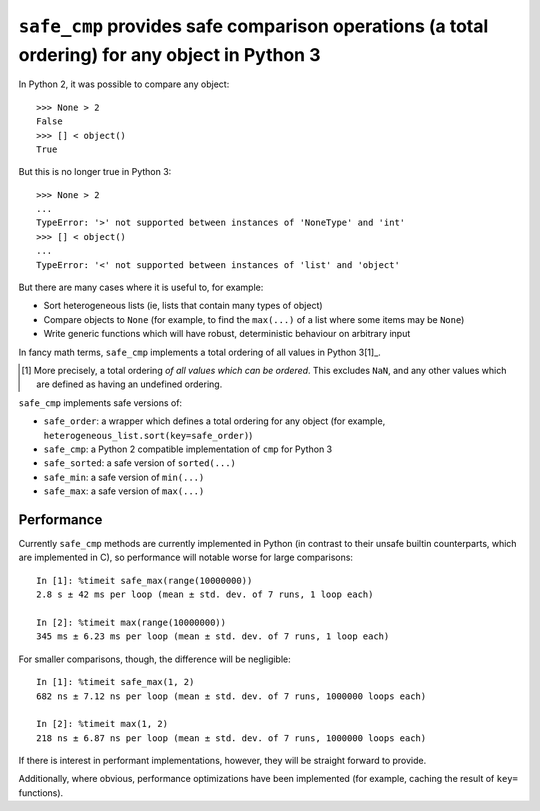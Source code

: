 ``safe_cmp`` provides safe comparison operations (a total ordering) for any object in Python 3
==============================================================================================

In Python 2, it was possible to compare any object::

    >>> None > 2
    False
    >>> [] < object()
    True

But this is no longer true in Python 3::

    >>> None > 2
    ...
    TypeError: '>' not supported between instances of 'NoneType' and 'int'
    >>> [] < object()
    ...
    TypeError: '<' not supported between instances of 'list' and 'object'

But there are many cases where it is useful to, for example:

* Sort heterogeneous lists (ie, lists that contain many types of object)
* Compare objects to ``None`` (for example, to find the ``max(...)`` of a list
  where some items may be ``None``)
* Write generic functions which will have robust, deterministic behaviour on
  arbitrary input

In fancy math terms, ``safe_cmp`` implements a total ordering of all values in
Python 3[1]_.

.. [1] More precisely, a total ordering *of all values which can be ordered*.
   This excludes ``NaN``, and any other values which are defined as having an
   undefined ordering.

``safe_cmp`` implements safe versions of:

* ``safe_order``: a wrapper which defines a total ordering for any object (for
  example, ``heterogeneous_list.sort(key=safe_order)``)
* ``safe_cmp``: a Python 2 compatible implementation of ``cmp`` for Python 3
* ``safe_sorted``: a safe version of ``sorted(...)``
* ``safe_min``: a safe version of ``min(...)``
* ``safe_max``: a safe version of ``max(...)``

Performance
-----------

Currently ``safe_cmp`` methods are currently implemented in Python (in contrast
to their unsafe builtin counterparts, which are implemented in C), so
performance will notable worse for large comparisons::

    In [1]: %timeit safe_max(range(10000000))
    2.8 s ± 42 ms per loop (mean ± std. dev. of 7 runs, 1 loop each)

    In [2]: %timeit max(range(10000000))
    345 ms ± 6.23 ms per loop (mean ± std. dev. of 7 runs, 1 loop each)

For smaller comparisons, though, the difference will be negligible::

    In [1]: %timeit safe_max(1, 2)
    682 ns ± 7.12 ns per loop (mean ± std. dev. of 7 runs, 1000000 loops each)

    In [2]: %timeit max(1, 2)
    218 ns ± 6.87 ns per loop (mean ± std. dev. of 7 runs, 1000000 loops each)

If there is interest in performant implementations, however, they will be
straight forward to provide.

Additionally, where obvious, performance optimizations have been implemented
(for example, caching the result of ``key=`` functions).

